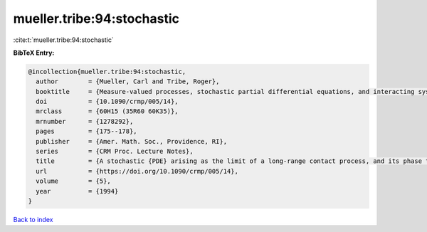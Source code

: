 mueller.tribe:94:stochastic
===========================

:cite:t:`mueller.tribe:94:stochastic`

**BibTeX Entry:**

.. code-block:: bibtex

   @incollection{mueller.tribe:94:stochastic,
     author        = {Mueller, Carl and Tribe, Roger},
     booktitle     = {Measure-valued processes, stochastic partial differential equations, and interacting systems ({M}ontreal, {PQ}, 1992)},
     doi           = {10.1090/crmp/005/14},
     mrclass       = {60H15 (35R60 60K35)},
     mrnumber      = {1278292},
     pages         = {175--178},
     publisher     = {Amer. Math. Soc., Providence, RI},
     series        = {CRM Proc. Lecture Notes},
     title         = {A stochastic {PDE} arising as the limit of a long-range contact process, and its phase transition},
     url           = {https://doi.org/10.1090/crmp/005/14},
     volume        = {5},
     year          = {1994}
   }

`Back to index <../By-Cite-Keys.html>`_
